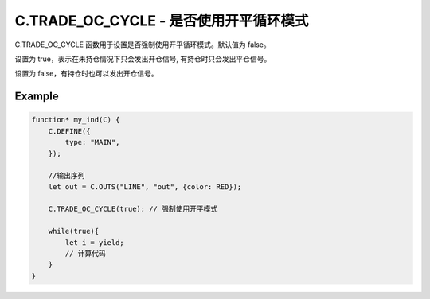 .. _trade_oc_cycle:

C.TRADE_OC_CYCLE - 是否使用开平循环模式
=======================================

C.TRADE_OC_CYCLE 函数用于设置是否强制使用开平循环模式。默认值为 false。

设置为 true，表示在未持仓情况下只会发出开仓信号, 有持仓时只会发出平仓信号。

设置为 false，有持仓时也可以发出开仓信号。

Example
--------------------------------------------------
.. code-block:: javascript

    function* my_ind(C) {
        C.DEFINE({
            type: "MAIN",
        });

        //输出序列
        let out = C.OUTS("LINE", "out", {color: RED});

        C.TRADE_OC_CYCLE(true); // 强制使用开平模式

        while(true){
            let i = yield;
            // 计算代码
        }
    }
